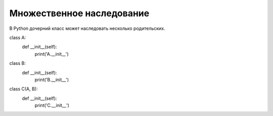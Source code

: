 Множественное наследование
--------------------------

В Python дочерний класс может наследовать несколько родительских.


class A:
    def __init__(self):
        print('A.__init__')

class B:
    def __init__(self):
        print('B.__init__')

class C(A, B):
    def __init__(self):
        print('C.__init__')
